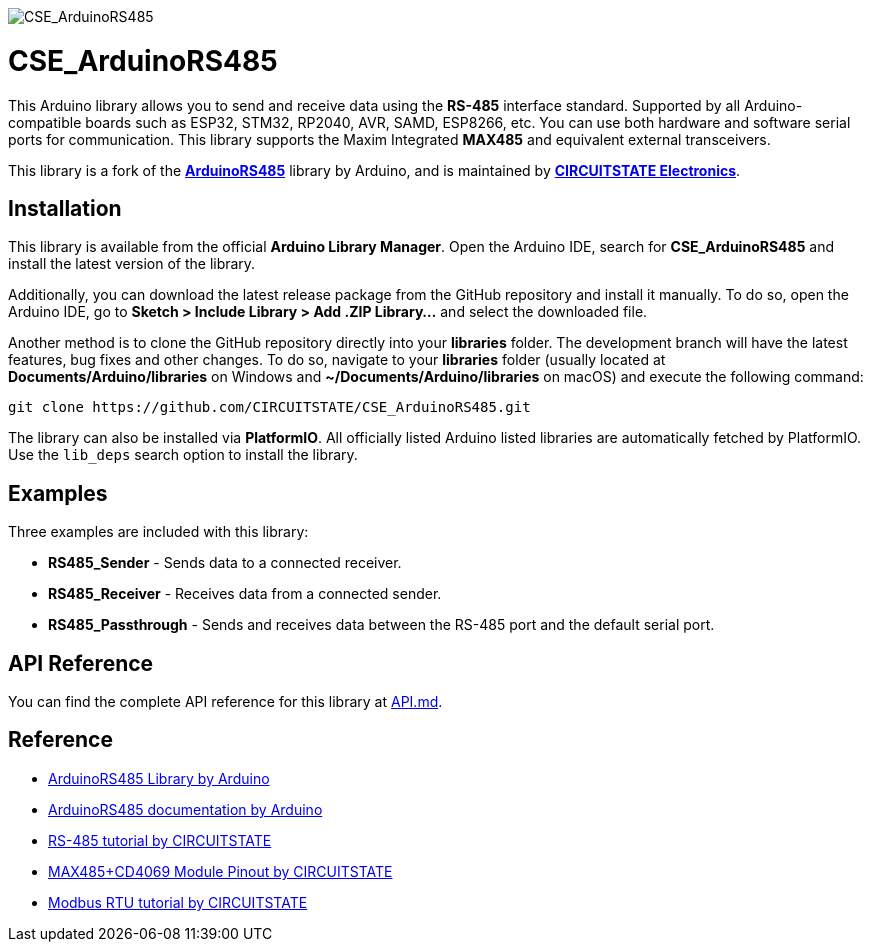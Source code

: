 :repository-owner: CIRCUITSTATE
:repository-name: CSE_ArduinoRS485
:repository-version: 1.0.12

image::https://socialify.git.ci/CIRCUITSTATE/CSE_ArduinoRS485/image?description=1&font=KoHo&forks=1&issues=1&logo=https%3A%2F%2Fwww.circuitstate.com%2Fwp-content%2Fuploads%2F2024%2F05%2FCIRCUITSTATE-R-Emblem-20052024-2.svg&name=1&pattern=Circuit%20Board&pulls=1&stargazers=1&theme=Auto[CSE_ArduinoRS485]

= {repository-name} =

This Arduino library allows you to send and receive data using the **RS-485** interface standard. Supported by all Arduino-compatible boards such as ESP32, STM32, RP2040, AVR, SAMD, ESP8266, etc. You can use both hardware and software serial ports for communication. This library supports the Maxim Integrated **MAX485** and equivalent external transceivers.

This library is a fork of the https://github.com/arduino-libraries/ArduinoRS485[**ArduinoRS485**] library by Arduino, and is maintained by https://www.circuitstate.com[**CIRCUITSTATE Electronics**].

== Installation ==

This library is available from the official **Arduino Library Manager**. Open the Arduino IDE, search for **{repository-name}** and install the latest version of the library.

Additionally, you can download the latest release package from the GitHub repository and install it manually. To do so, open the Arduino IDE, go to **Sketch > Include Library > Add .ZIP Library...** and select the downloaded file.

Another method is to clone the GitHub repository directly into your **libraries** folder. The development branch will have the latest features, bug fixes and other changes. To do so, navigate to your **libraries** folder (usually located at **Documents/Arduino/libraries** on Windows and **~/Documents/Arduino/libraries** on macOS) and execute the following command:

[source,bash]
----
git clone https://github.com/CIRCUITSTATE/CSE_ArduinoRS485.git
----

The library can also be installed via **PlatformIO**. All officially listed Arduino listed libraries are automatically fetched by PlatformIO. Use the `lib_deps` search option to install the library.

== Examples ==
Three examples are included with this library:

  * **RS485_Sender** - Sends data to a connected receiver.
  * **RS485_Receiver** - Receives data from a connected sender.
  * **RS485_Passthrough** - Sends and receives data between the RS-485 port and the default serial port.

== API Reference ==

You can find the complete API reference for this library at link:docs/api.md[API.md].

== Reference ==

* https://github.com/arduino-libraries/ArduinoRS485[ArduinoRS485 Library by Arduino]
* https://www.arduino.cc/reference/en/libraries/arduinors485/[ArduinoRS485 documentation by Arduino]
* https://www.circuitstate.com/tutorials/what-is-rs-485-how-to-use-max485-with-arduino-for-reliable-long-distance-serial-communication/[RS-485 tutorial by CIRCUITSTATE]
* https://www.circuitstate.com/pinouts/max485-cd4069-rs-485-module-with-auto-data-direction-control-pinout-diagram-and-pin-reference/[MAX485+CD4069 Module Pinout by CIRCUITSTATE]
* https://www.circuitstate.com/tutorials/what-is-modbus-communication-protocol-and-how-to-implement-modbus-rtu-with-arduino/[Modbus RTU tutorial by CIRCUITSTATE]

